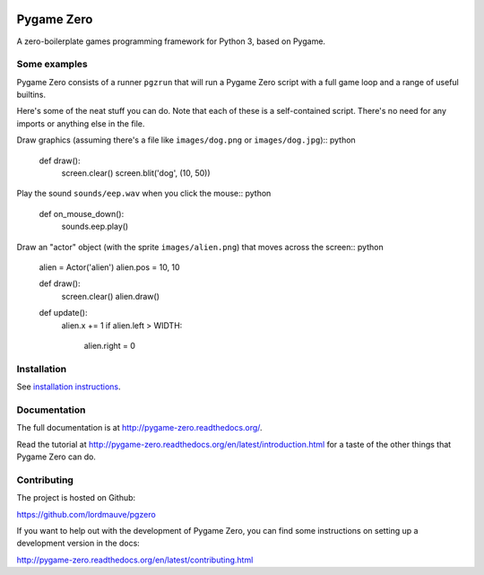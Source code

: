 
.. image:: https://img.shields.io/github/workflow/status/lordmauve/pgzero/Run%20tests/master
    :target: https://github.com/lordmauve/pgzero/actions/workflows/test.yml
    :alt: GitHub Test Status

.. image:: https://img.shields.io/pypi/v/pgzero
   :target: https://pypi.org/project/pgzero/
   :alt: PyPI

.. image:: https://img.shields.io/pypi/dm/pgzero
   :target: https://pypistats.org/packages/pgzero
   :alt: PyPI - Downloads

.. image:: https://img.shields.io/readthedocs/pygame-zero
   :target: https://pygame-zero.readthedocs.io/
   :alt: Read the Docs

Pygame Zero
===========


A zero-boilerplate games programming framework for Python 3, based on Pygame.

Some examples
-------------

Pygame Zero consists of a runner ``pgzrun`` that will run a Pygame Zero script
with a full game loop and a range of useful builtins.

Here's some of the neat stuff you can do. Note that each of these is a
self-contained script. There's no need for any imports or anything else in the
file.

Draw graphics (assuming there's  a file like ``images/dog.png`` or
``images/dog.jpg``):: python

    def draw():
        screen.clear()
        screen.blit('dog', (10, 50))

Play the sound ``sounds/eep.wav`` when you click the mouse:: python

    def on_mouse_down():
        sounds.eep.play()

Draw an "actor" object (with the sprite ``images/alien.png``) that moves across
the screen:: python

    alien = Actor('alien')
    alien.pos = 10, 10

    def draw():
        screen.clear()
        alien.draw()

    def update():
        alien.x += 1
        if alien.left > WIDTH:
            alien.right = 0

Installation
------------

See `installation instructions`__.

.. __: http://pygame-zero.readthedocs.org/en/latest/installation.html


Documentation
-------------

The full documentation is at http://pygame-zero.readthedocs.org/.

Read the tutorial at http://pygame-zero.readthedocs.org/en/latest/introduction.html
for a taste of the other things that Pygame Zero can do.

Contributing
------------

The project is hosted on Github:

https://github.com/lordmauve/pgzero

If you want to help out with the development of Pygame Zero, you can find some
instructions on setting up a development version in the docs:

http://pygame-zero.readthedocs.org/en/latest/contributing.html
